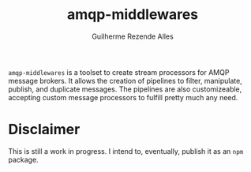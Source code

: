 #+TITLE: amqp-middlewares
#+AUTHOR: Guilherme Rezende Alles


=amqp-middlewares= is a toolset to create stream processors for AMQP message brokers. It allows the creation of pipelines to filter, manipulate, publish, and duplicate messages. The pipelines are also customizeable, accepting custom message processors to fulfill pretty much any need.

* Disclaimer

This is still a work in progress. I intend to, eventually, publish it as an =npm= package.
